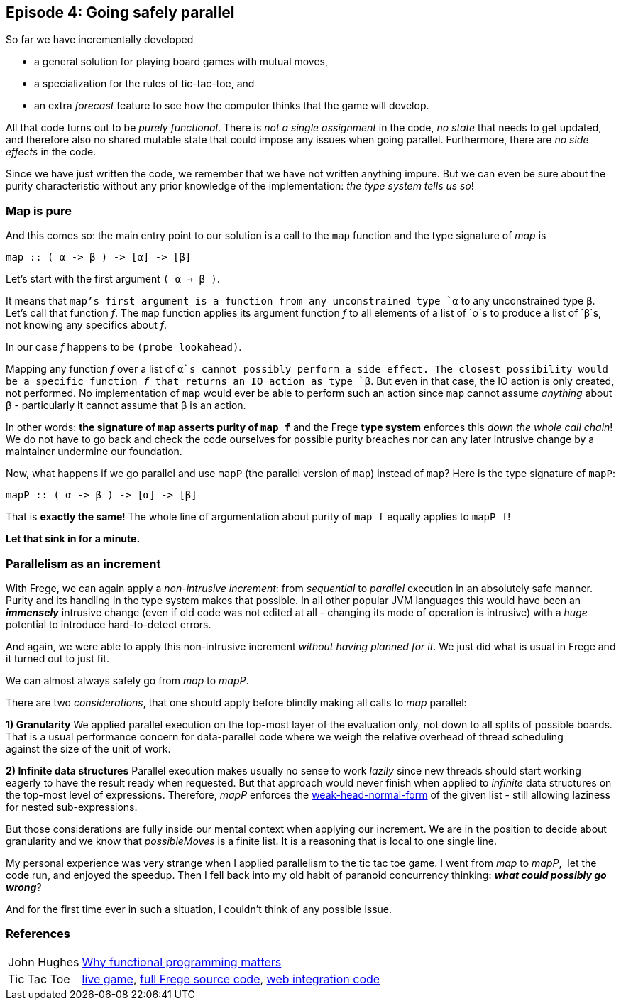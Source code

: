 [[incremental_episode4]]

== Episode 4: Going safely parallel

So far we have incrementally developed

* a general solution for playing board games with mutual moves,
* a specialization for the rules of tic-tac-toe, and
* an extra _forecast_ feature to see how the computer thinks that the game will develop.

All that code turns out to be _purely functional_.
There is _not a single assignment_ in the code, _no state_ that needs to get updated,
and therefore also no shared mutable state that could impose any issues when going parallel.
Furthermore, there are _no side effects_ in the code.

Since we have just written the code, we remember that we have not written anything impure.
But we can even be sure about the purity characteristic without any prior knowledge of the 
implementation: _the type system tells us so_!
 
=== Map is pure
 
And this comes so: the main entry point to our solution is a call to the `map` function and
the type signature of _map_ is

[source,haskell]
----
map :: ( α -> β ) -> [α] -> [β]
----

Let's start with the first argument `( α -> β )`.

It means that `map`'s first argument is a function from any unconstrained type `α`
to any unconstrained type `β`. Let's call that function _f_.
The `map` function applies its argument function _f_ to all elements of a list of
`α`s to produce a list of `β`s, not knowing any specifics about _f_.

In our case _f_ happens to be `(probe lookahead)`.

Mapping any function _f_ over a list of `α`s cannot possibly perform a side effect.
The closest possibility would be a specific function _f_ that returns an IO action as type `β`.
But even in that case, the IO action is only created, not performed.
No implementation of `map` would ever be able to perform such an action since `map` cannot assume
_anything_ about `β` - particularly it cannot assume that `β` is an action.

In other words: *the signature of `map` asserts purity of `map f`* and the
Frege *type system* enforces this _down the whole call chain_!
We do not have to go back and check the code ourselves for possible purity breaches
nor can any later intrusive change by a maintainer undermine our foundation.

Now, what happens if we go parallel and use `mapP` (the parallel version of `map`)
instead of `map`? Here is the type signature of `mapP`:

----
mapP :: ( α -> β ) -> [α] -> [β]
----

That is *exactly the same*! The whole line of argumentation about purity of `map f` equally applies to `mapP f`!

*Let that sink in for a minute.*

=== Parallelism as an increment

With Frege, we can again apply a _non-intrusive increment_: from _sequential_ to _parallel_ execution in an absolutely safe manner.
Purity and its handling in the type system makes that possible.
In all other popular JVM languages this would have been an *_immensely_* intrusive change (even if old code was not edited at all -
changing its mode of operation is intrusive) with a _huge_ potential to introduce hard-to-detect errors.

And again, we were able to apply this non-intrusive increment _without having planned for it_.
We just did what is usual in Frege and it turned out to just fit.

We can almost always safely go from _map_ to _mapP_.

There are two _considerations_, that one should apply before blindly making all calls to _map_ parallel:

*1) Granularity*
We applied parallel execution on the top-most layer of the evaluation only, not down to all splits of possible boards.
That is a usual performance concern for data-parallel code where we weigh the relative overhead of thread scheduling
against the size of the unit of work.

*2) Infinite data structures*
Parallel execution makes usually no sense to work _lazily_ since new threads should start working eagerly to have the
result ready when requested. But that approach would never finish when applied to _infinite_ data structures on the top-most
level of expressions. Therefore, _mapP_ enforces the
https://wiki.haskell.org/Weak_head_normal_form[weak-head-normal-form] of the given list -
still allowing laziness for nested sub-expressions.

But those considerations are fully inside our mental context when applying our increment.
We are in the position to decide about granularity and we know that _possibleMoves_ is a finite list.
It is a reasoning that is local to one single line.

My personal experience was very strange when I applied parallelism to the tic tac toe game.
I went from _map_ to _mapP_,  let the code run, and enjoyed the speedup.
Then I fell back into my old habit of paranoid concurrency thinking: *_what could possibly go wrong_*?

And for the first time ever in such a situation, I couldn't think of any possible issue.

=== References
[horizontal]
John Hughes::
http://www.cs.kent.ac.uk/people/staff/dat/miranda/whyfp90.pdf[Why functional programming matters]

Tic Tac Toe::
https://klondike.canoo.com/tictactoe/game[live game],
https://github.com/Dierk/fregePluginApp/blob/game_only/src/frege/fregepluginapp/Minimax.fr[full Frege source code],
https://github.com/Dierk/fregePluginApp/blob/game_only/grails-app/controllers/fregepluginapp/FooController.groovy[web integration code]
